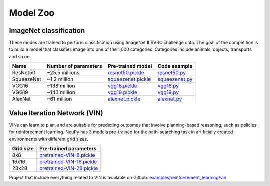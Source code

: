 .. _model-zoo:

Model Zoo
=========

ImageNet classification
-----------------------

These modes are trained to perform classification using ImageNet ILSVRC challenge data. The goal of the competition is to build a model that classifies image into one of the 1,000 categories. Categories include animals, objects, transports and so on.

.. csv-table::
    :header: "Name", "Number of parameters", "Pre-trained model", "Code example"

    "ResNet50", "~25.5 millions", `resnet50.pickle <http://neupy.s3.amazonaws.com/imagenet-models/resnet50.pickle>`_, `resnet50.py <https://github.com/itdxer/neupy/blob/master/examples/cnn/resnet50.py>`_
    "SqueezeNet", "~1.2 million", `squeezenet.pickle <http://neupy.s3.amazonaws.com/imagenet-models/squeezenet.pickle>`_, `squeezenet.py <https://github.com/itdxer/neupy/blob/master/examples/cnn/squeezenet.py>`_
    "VGG16", "~138 million", `vgg16.pickle <http://neupy.s3.amazonaws.com/imagenet-models/vgg16.pickle>`_, `vgg16.py <https://github.com/itdxer/neupy/blob/master/examples/cnn/vgg16.py>`_
    "VGG19", "~143 million", `vgg19.pickle <http://neupy.s3.amazonaws.com/imagenet-models/vgg19.pickle>`_, `vgg19.py <https://github.com/itdxer/neupy/blob/master/examples/cnn/vgg19.py>`_
    "AlexNet", "~61 million", `alexnet.pickle <http://neupy.s3.amazonaws.com/imagenet-models/alexnet.pickle>`_, `alexnet.py <https://github.com/itdxer/neupy/blob/master/examples/cnn/alexnet.py>`_

Value Iteration Network (VIN)
-----------------------------

VINs can learn to plan, and are suitable for predicting outcomes that involve planning-based reasoning, such as policies for reinforcement learning. NeuPy has 3 models pre-trained for the path-searching task in artificially created environments with different grid sizes.

.. csv-table::
    :header: "Grid size", "Pre-trained parameters"

    "8x8", `pretrained-VIN-8.pickle <https://github.com/itdxer/neupy/blob/master/examples/reinforcement_learning/vin/models/pretrained-VIN-8.pickle?raw=true>`_
    "16x16", `pretrained-VIN-16.pickle <https://github.com/itdxer/neupy/blob/master/examples/reinforcement_learning/vin/models/pretrained-VIN-16.pickle?raw=true>`_
    "28x28", `pretrained-VIN-28.pickle <https://github.com/itdxer/neupy/blob/master/examples/reinforcement_learning/vin/models/pretrained-VIN-28.pickle?raw=true>`_

Project that include everything related to VIN is available on Github: `examples/reinforcement_learning/vin <https://github.com/itdxer/neupy/tree/master/examples/reinforcement_learning/vin/>`_
